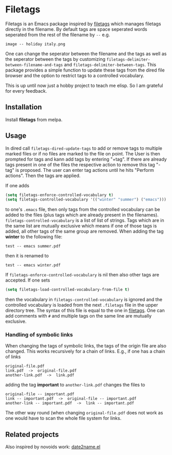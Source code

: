 [[file:https://github.com/DerBeutlin/filetags.el/workflows/CI/badge.svg]]
[[https://melpa.org/#/filetags][file:https://melpa.org/packages/filetags-badge.svg]]
* Filetags
Filetags is an Emacs package inspired by [[https://github.com/novoid/filetags][filetags]] which manages filetags directly in the filename. By default tags are space seperated words seperated from the rest of the filename by  =--=  e.g.
: image -- holiday italy.png
One can change the seperator between the filename and the tags as well as the seperator between the tags by customizing =filetags-delimiter-between-filename-and-tags= and =filetags-delimiter-between-tags=.
This package provides a simple function to update these tags from the dired file browser and the option to restrict tags to a controlled vocabulary.

This is up until now just a hobby project to teach me elisp. So I am grateful for every feedback.

** Installation
   Install *filetags* from melpa.
** Usage
In dired call =filetags-dired-update-tags= to add or remove tags to multiple marked files or if no files are marked to the file on point.
The User is then prompted for tags  and kann add tags by entering "+tag". If there are already tags present in one of the files the respective action to remove this tag "-tag" is proposed. The user can enter tag actions until he hits "Perform actions". Then the tags are applied. 

If one adds 
#+BEGIN_SRC emacs-lisp
(setq filetags-enforce-controlled-vocabulary t)
(setq filetags-controlled-vocabulary '(("winter" "summer") ("emacs")))
#+END_SRC
to one's =.emacs= file, then only tags from the controlled vocabulary can be added to the files (plus tags which are already present in the filenames). =filetags-controlled-vocabulary= is a list of list of strings. Tags which are in the same list are mutually exclusive which means if one of those tags is added, all other tags of the same group are removed.
When adding the tag *winter* to the following file:
: test -- emacs summer.pdf
then it is renamed to
: test -- emacs winter.pdf 
If =filetags-enforce-controlled-vocabulary= is nil then also other tags are accepted.
If one sets
#+BEGIN_SRC emacs-lisp
(setq filetags-load-controlled-vocabulary-from-file t)
#+END_SRC
then the vocabulary in =filetags-controlled-vocabulary= is ignored and the controlled vocabulary is loaded from the next =.filetags= file in the upper directory tree. The syntax of this file is equal to the one in [[https://github.com/novoid/filetags#get-the-most-out-of-filetags-controlled-vocabulary-filetags][filetags]]. One can add comments with =#= and multiple tags on the same line are mutually exclusive.

*** Handling of symbolic links 
When changing the tags of symbolic links, the tags of the origin file are also changed. This works recursively for a chain of links.
E.g., if one has a chain of links
: original-file.pdf
: link.pdf  ->  original-file.pdf
: another-link.pdf  ->  link.pdf

adding the tag *important* to =another-link.pdf= changes the files to
: original-file -- important.pdf
: link -- important.pdf  ->  original-file -- important.pdf
: another-link -- important.pdf  ->  link -- important.pdf

The other way round (when changing =original-file.pdf= does not work as one would have to scan the whole file system for links.
** Related projects
Also inspired by novoids work: [[https://github.com/DerBeutlin/date2name.el][date2name.el]] 
